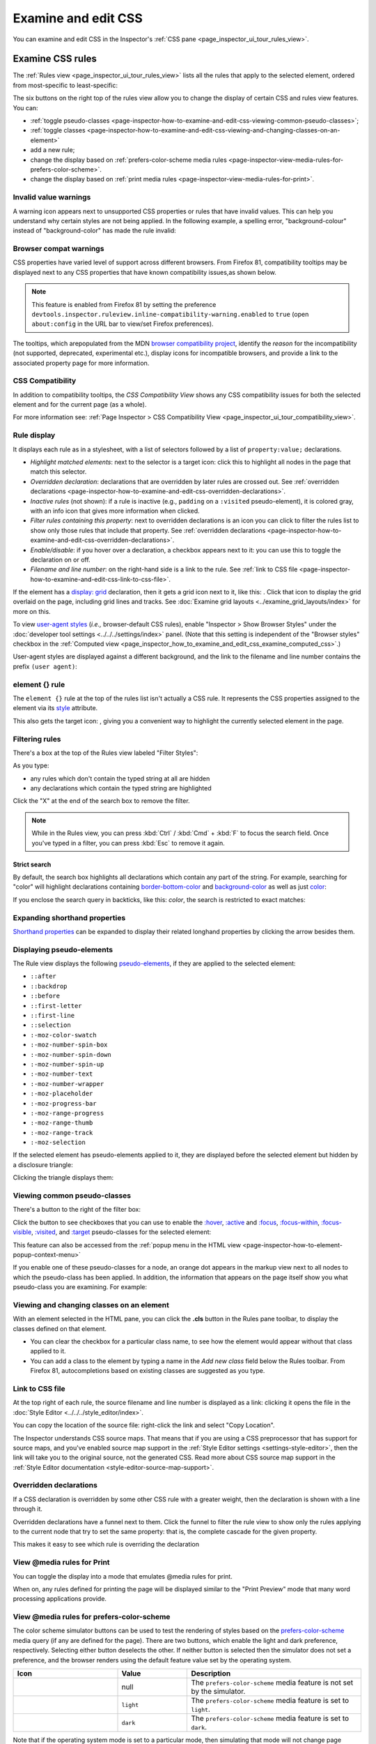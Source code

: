 ====================
Examine and edit CSS
====================

You can examine and edit CSS in the Inspector's :ref:`CSS pane <page_inspector_ui_tour_rules_view>`.


.. _page-inspector-how-to-examine-and-edit-css-examine-css-rules:

Examine CSS rules
*****************

The :ref:`Rules view <page_inspector_ui_tour_rules_view>` lists all the rules that apply to the selected element, ordered from most-specific to least-specific:

.. image:: rules_view_ff_87.png
  :alt: Rules view panel as of Firefox 87
  :class: border


The six buttons on the right top of the rules view allow you to change the display of certain CSS and rules view features. You can:


- :ref:`toggle pseudo-classes <page-inspector-how-to-examine-and-edit-css-viewing-common-pseudo-classes>`;
- :ref:`toggle classes <page-inspector-how-to-examine-and-edit-css-viewing-and-changing-classes-on-an-element>`
- add a new rule;
- change the display based on :ref:`prefers-color-scheme media rules <page-inspector-view-media-rules-for-prefers-color-scheme>`.
- change the display based on :ref:`print media rules <page-inspector-view-media-rules-for-print>`.

.. image:: rules_view_buttons_fx_72.png
  :alt: Toolbar buttons of the Rules view, as of Fx 72
  :class: center


Invalid value warnings
----------------------

A warning icon appears next to unsupported CSS properties or rules that have invalid values. This can help you understand why certain styles are not being applied. In the following example, a spelling error, "background-colour" instead of "background-color" has made the rule invalid:

.. image:: invalid_property.png
  :class: border


Browser compat warnings
-----------------------

CSS properties have varied level of support across different browsers. From Firefox 81, compatibility tooltips may be displayed next to any CSS properties that have known compatibility issues,as shown below.

.. note::
  This feature is enabled from Firefox 81 by setting the preference ``devtools.inspector.ruleview.inline-compatibility-warning.enabled`` to ``true`` (open ``about:config`` in the URL bar to view/set Firefox preferences).


.. image:: firefox_compatibility_tootips.jpg
  :alt: Tooltip displayed next to CSS element. Hover to find out browsers with compatibility issues.
  :class: center


The tooltips, which arepopulated from the MDN `browser compatibility project <https://github.com/mdn/browser-compat-data>`_, identify the *reason* for the incompatibility (not supported, deprecated, experimental etc.), display icons for incompatible browsers, and provide a link to the associated property page for more information.


CSS Compatibility
-----------------

In addition to compatibility tooltips, the *CSS Compatibility View* shows any CSS compatibility issues for both the selected element and for the current page (as a whole).

.. image:: compat_view.png
  :alt: Screenshot of the Compatibility view
  :class: center


For more information see: :ref:`Page Inspector > CSS Compatibility View <page_inspector_ui_tour_compatibility_view>`.


Rule display
------------

It displays each rule as in a stylesheet, with a list of selectors followed by a list of ``property:value;`` declarations.

.. image:: rules_pane.png
  :class: center


- *Highlight matched elements*: next to the selector is a target icon: click this to highlight all nodes in the page that match this selector.
- *Overridden declaration*: declarations that are overridden by later rules are crossed out. See :ref:`overridden declarations <page-inspector-how-to-examine-and-edit-css-overridden-declarations>`.
- *Inactive rules* (not shown): if a rule is inactive (e.g., ``padding`` on a ``:visited`` pseudo-element), it is colored gray, with an info icon that gives more information when clicked.
- *Filter rules containing this property*: next to overridden declarations is an icon you can click to filter the rules list to show only those rules that include that property. See :ref:`overridden declarations <page-inspector-how-to-examine-and-edit-css-overridden-declarations>`.
- *Enable/disable*: if you hover over a declaration, a checkbox appears next to it: you can use this to toggle the declaration on or off.
- *Filename and line number*: on the right-hand side is a link to the rule. See :ref:`link to CSS file <page-inspector-how-to-examine-and-edit-css-link-to-css-file>`.


.. |image1| image:: screen_shot_2016-12-16_at_10.51.15_am.png
  :width: 20

If the element has a `display: grid <https://developer.mozilla.org/en-US/docs/Web/CSS/display>`_ declaration, then it gets a grid icon next to it, like this: |image1|. Click that icon to display the grid overlaid on the page, including grid lines and tracks. See :doc:`Examine grid layouts <../examine_grid_layouts/index>` for more on this.

To view `user-agent styles <https://developer.mozilla.org/en-US/docs/Web/CSS/Cascade>`_ (*i.e.,* browser-default CSS rules), enable "Inspector > Show Browser Styles" under the :doc:`developer tool settings <../../../settings/index>` panel. (Note that this setting is independent of the "Browser styles" checkbox in the :ref:`Computed view <page_inspector_how_to_examine_and_edit_css_examine_computed_css>`.)

User-agent styles are displayed against a different background, and the link to the filename and line number contains the prefix ``(user agent)``:

.. image:: user-agent_css.png
  :class: border


.. _page_inspector_how_to_examine_and_edit_css_element_rule:

element {} rule
---------------

The ``element {}`` rule at the top of the rules list isn't actually a CSS rule. It represents the CSS properties assigned to the element via its `style <https://developer.mozilla.org/en-US/docs/Web/HTML/Global_attributes#attr-style>`_ attribute.

.. |image2| image:: target-icon.png
  :width: 20

This also gets the target icon: |image2|, giving you a convenient way to highlight the currently selected element in the page.


Filtering rules
---------------

There's a box at the top of the Rules view labeled "Filter Styles":

.. image:: filter_rules.png
  :class: border

As you type:

- any rules which don't contain the typed string at all are hidden
- any declarations which contain the typed string are highlighted

.. image:: filtered_rules.png
  :class: border

Click the "X" at the end of the search box to remove the filter.

.. note::
  While in the Rules view, you can press :kbd:`Ctrl` / :kbd:`Cmd` + :kbd:`F` to focus the search field. Once you've typed in a filter, you can press :kbd:`Esc` to remove it again.


.. raw:: html

  <iframe width="560" height="315" src="https://www.youtube.com/embed/9w8vDIWqnAE" title="YouTube video player" frameborder="0" allow="accelerometer; autoplay; clipboard-write; encrypted-media; gyroscope; picture-in-picture" allowfullscreen></iframe>
  <br/>
  <br/>

Strict search
~~~~~~~~~~~~~

By default, the search box highlights all declarations which contain any part of the string. For example, searching for "color" will highlight declarations containing `border-bottom-color <https://developer.mozilla.org/en-US/docs/Web/CSS/border-bottom-color>`_ and `background-color <https://developer.mozilla.org/en-US/docs/Web/CSS/background-color>`_ as well as just `color <https://developer.mozilla.org/en-US/docs/Web/CSS/color>`_:

.. image:: filter_rules_2.png
  :class: border

If you enclose the search query in backticks, like this: `color`, the search is restricted to exact matches:

.. image:: filter_rules_2_strict.png
  :class: border


Expanding shorthand properties
------------------------------

`Shorthand properties <https://developer.mozilla.org/en-US/docs/Web/CSS/Shorthand_properties>`_ can be expanded to display their related longhand properties by clicking the arrow besides them.


Displaying pseudo-elements
--------------------------

The Rule view displays the following `pseudo-elements <https://developer.mozilla.org/en-US/docs/Web/CSS/Pseudo-elements>`_, if they are applied to the selected element:

- ``::after``
- ``::backdrop``
- ``::before``
- ``::first-letter``
- ``::first-line``
- ``::selection``
- ``:-moz-color-swatch``
- ``:-moz-number-spin-box``
- ``:-moz-number-spin-down``
- ``:-moz-number-spin-up``
- ``:-moz-number-text``
- ``:-moz-number-wrapper``
- ``:-moz-placeholder``
- ``:-moz-progress-bar``
- ``:-moz-range-progress``
- ``:-moz-range-thumb``
- ``:-moz-range-track``
- ``:-moz-selection``

If the selected element has pseudo-elements applied to it, they are displayed before the selected element but hidden by a disclosure triangle:

.. image:: pseudo-elements.png
  :class: border


Clicking the triangle displays them:

.. image:: pseudo-elements_displayed.png
  :class: border


.. _page-inspector-how-to-examine-and-edit-css-viewing-common-pseudo-classes:

Viewing common pseudo-classes
-----------------------------

There's a button to the right of the filter box:

.. image:: show_pseudo_classes.png
  :class: border


Click the button to see checkboxes that you can use to enable the `:hover <https://developer.mozilla.org/en-US/docs/Web/CSS/:hover>`_, `:active <https://developer.mozilla.org/en-US/docs/Web/CSS/:active>`_ and `:focus <https://developer.mozilla.org/en-US/docs/Web/CSS/:focus>`_, `:focus-within <https://developer.mozilla.org/en-US/docs/Web/CSS/:focus-within>`_, `:focus-visible <https://developer.mozilla.org/en-US/docs/Web/CSS/:focus-visible>`_, `:visited <https://developer.mozilla.org/en-US/docs/Web/CSS/:visited>`_, and `:target <https://developer.mozilla.org/en-US/docs/Web/CSS/:target>`_ pseudo-classes for the selected element:


.. image:: show_pseudo_classes_hover.png
  :class: border

This feature can also be accessed from the :ref:`popup menu in the HTML view <page-inspector-how-to-element-popup-context-menu>`

If you enable one of these pseudo-classes for a node, an orange dot appears in the markup view next to all nodes to which the pseudo-class has been applied. In addition, the information that appears on the page itself show you what pseudo-class you are examining. For example:

.. image:: hover_indicators.png
  :class: border


.. _page-inspector-how-to-examine-and-edit-css-viewing-and-changing-classes-on-an-element:

Viewing and changing classes on an element
------------------------------------------

With an element selected in the HTML pane, you can click the **.cls** button in the Rules pane toolbar, to display the classes defined on that element.


- You can clear the checkbox for a particular class name, to see how the element would appear without that class applied to it.
- You can add a class to the element by typing a name in the *Add new class* field below the Rules toolbar. From Firefox 81, autocompletions based on existing classes are suggested as you type.


.. _page-inspector-how-to-examine-and-edit-css-link-to-css-file:

Link to CSS file
----------------

At the top right of each rule, the source filename and line number is displayed as a link: clicking it opens the file in the :doc:`Style Editor <../../../style_editor/index>`.

You can copy the location of the source file: right-click the link and select "Copy Location".

The Inspector understands CSS source maps. That means that if you are using a CSS preprocessor that has support for source maps, and you've enabled source map support in the :ref:`Style Editor settings <settings-style-editor>`, then the link will take you to the original source, not the generated CSS. Read more about CSS source map support in the :ref:`Style Editor documentation <style-editor-source-map-support>`.


.. _page-inspector-how-to-examine-and-edit-css-overridden-declarations:

Overridden declarations
-----------------------

If a CSS declaration is overridden by some other CSS rule with a greater weight, then the declaration is shown with a line through it.

Overridden declarations have a funnel next to them. Click the funnel to filter the rule view to show only the rules applying to the current node that try to set the same property: that is, the complete cascade for the given property.

This makes it easy to see which rule is overriding the declaration


.. _page-inspector-view-media-rules-for-print:

View @media rules for Print
---------------------------

You can toggle the display into a mode that emulates @media rules for print.

.. raw:: html

  <iframe width="560" height="315" src="https://www.youtube.com/embed/AEmq9hNDOGU" title="YouTube video player" frameborder="0" allow="accelerometer; autoplay; clipboard-write; encrypted-media; gyroscope; picture-in-picture" allowfullscreen></iframe>
  <br/>
  <br/>


When on, any rules defined for printing the page will be displayed similar to the "Print Preview" mode that many word processing applications provide.


.. _page-inspector-view-media-rules-for-prefers-color-scheme:

View @media rules for prefers-color-scheme
------------------------------------------

The color scheme simulator buttons can be used to test the rendering of styles based on the `prefers-color-scheme <https://developer.mozilla.org/en-US/docs/Web/CSS/@media/prefers-color-scheme>`_ media query (if any are defined for the page). There are two buttons, which enable the light and dark preference, respectively. Selecting either button deselects the other. If neither button is selected then the simulator does not set a preference, and the browser renders using the default feature value set by the operating system.


.. |image3| image:: color_scheme_null.png
  :class: border

.. |image4| image:: color_scheme_light.png
  :class: border

.. |image5| image:: color_scheme_dark.png
  :class: border


.. list-table::
  :widths: 30 20 50
  :header-rows: 1

  * - Icon
    - Value
    - Description

  * - |image3|
    - null
    - The ``prefers-color-scheme`` media feature is not set by the simulator.


  * - |image4|
    - ``light``
    - The ``prefers-color-scheme`` media feature is set to ``light``.

  * - |image5|
    - ``dark``
    - The ``prefers-color-scheme`` media feature is set to ``dark``.


Note that if the operating system mode is set to a particular mode, then simulating that mode will not change page rendering (i.e. simulating dark mode when the operating system is using dark mode will not change the display).

.. note::
  If ``privacy.resistFingerprinting`` has been set **true**, the `prefers-color-scheme <https://developer.mozilla.org/en-US/docs/Web/CSS/@media/prefers-color-scheme>`_ preference is forced to ``light``. You must set``privacy.resistFingerprinting`` to **false** in order to use this feature.


.. note::
  Before Firefox 87 this feature is behind the preference ``devtools.inspector.color-scheme-simulation.enabled``.


.. _page_inspector_how_to_examine_and_edit_css_examine_computed_css:

Examine computed CSS
********************

To see the complete computed CSS for the selected element, select the :ref:`Computed panel <page_inspector_ui_tour_computed_view>` in the righthand pane.This panel shows the calculated value that each CSS property has for the selected element. (This calculated value is exactly the same as what `getComputedStyle <https://developer.mozilla.org/en-US/docs/Web/API/Window/getComputedStyle>`_ would return.)

.. image:: computed_css.png
  :class: border


You can :kbd:`Tab` through the stylesto select them, and you can find more information about each property— pressing :kbd:`F1` on a selected property will open up its MDN reference page.

Clicking the arrow next to the property name (or pressing :kbd:`Enter` or :kbd:`Space` while it is selected) shows the rule that set this value, along with a link to the source filename and line number:

.. image:: computed_css_details.png
  :class: border


By default, this view only shows values that have been explicitly set by the page: to see all values, click the "Browser styles" box. You can :kbd:`Tab` through the filenames/line numbers; pressing :kbd:`Enter`/:kbd:`Return` will open up the relevant file at that point in the :doc:`Style Editor <../../../style_editor/index>`.

Typing in the search box performs a live filtering of the list, so, for example, if you just want to see font-related settings, you can type "font" in the search box, and only properties with "font" in the name will be listed. You can also search for the values of properties: to find the rule responsible for setting the font to "Lucida Grande", type that in the search box.

.. note::
  While in the Computed view, you can press :kbd:`Ctrl` / :kbd:`Cmd` + :kbd:`F` to focus the search field. Once you've typed in a filter, you can press :kbd:`Esc` to remove it again.


Edit rules
**********

If you click on a declaration or a selector in the Rules view you can edit it and see the results immediately. You can also :kbd:`Tab` through the different existing properties and values, and start editing them by pressing :kbd:`Enter` or :kbd:`Space`. To add a new declaration to a rule, click on the last line of the rule (the line occupied by the closing brace).

As you start typing a property name, you'll see a list of autocomplete suggestions. Press:kbd:`Tab` to accept the current suggestion or :kbd:`Up` and :kbd:`Down` to move through the list. The default choice is the most common property that starts with the letters you've typed. For example, here the user has typed "c" and the default choice is "color":

.. image:: edit_rule_autocomplete.png
  :class: border


If you enter an invalid value for a property when editing it, or an unknown property name, a yellow alert icon appears besides the declaration.

Edits that you make in the Rules view are reflected in the :doc:`Style Editor <../../../style_editor/index>`, and vice versa. Any changes you make are temporary: reloading the page will restore the original styling.

While you're editing CSS, the context menu you'll see is the normal one for working with editable text:

.. image:: editable-context-menu.png
  :class: center


CSS variable autocompletion
---------------------------

`CSS variable names <https://developer.mozilla.org/en-US/docs/Web/CSS/Using_CSS_custom_properties>`_ will auto-complete depending on the variables defined in the CSS. If you enter ``var(`` into a property value and then type a dash (``-``), any variables you have declared in your CSS will then appear in an autocomplete list, which shows a color swatch so you can see exactly what color each variable choice is storing (`bug 1451211 <https://bugzilla.mozilla.org/show_bug.cgi?id=1451211>`_)

.. image:: edit_rule_var_autocomplete.png
  :class: border


In addition, hovering over a CSS variable name brings up a tooltip showing what color value is stored in that variable `bug 1431949 <https://bugzilla.mozilla.org/show_bug.cgi?id=1431949>`_.

.. image:: var_value.png
  :class: border


Editing keyboard shortcuts
--------------------------

You can use the arrow and page up/down keys (along with others) to increase/decrease numeric rules while editing:


- The :kbd:`Up` arrow increments values by 1 — for example, "1px" changes to "2px".
- :kbd:`Shift` + :kbd:`Up`/:kbd:`Down` increments or decrements values by 10.
- :kbd:`Ctrl` + :kbd:`Up`/:kbd:`Down` (on Linux and Windows) or :kbd:`Alt` + :kbd:`Up`/:kbd:`Down` (on Mac) increments or decrements values by 0.1.
- :kbd:`Shift` + :kbd:`Page up`/:kbd:`Page down` increments or decrements values by 100.


Track changes
-------------

When you are editing the rules in the rules view, you can see the changes you have made in the Changes pane.

.. image:: track_changes.png
  :class: border


.. note::
  You can view changes made to the rules view only. If you edit the CSS using the Style Editor, the changes will not be shown in the changes pane.

  Also remember, as noted above, that changes you make to the CSS rules are temporary and will be reset if you reload the page.


If you are satisfied with the changes you have made, you can copy the new settings to page the edited rule into your stylesheet. Right-click on the changes panel and select **Copy Rule** from the context menu.

.. image:: save_changes_panel.png
  :class: border


The Copy Rule command copies the entire element, class, or id definition, including any unchanged rules and the rules that describe your changes. For example, copying the changes in the preceding image, you get the following:

.. code-block:: css

  .text-content p {
    box-sizing:border-box;
    max-width:24rem;
    text-decoration: underline;
    color: cadetblue;
    font-weight: bold;
  }


.. _page_inspector_how_to_examine_and_edit_css_add_rules:

Add rules
*********

You can add new rules in the Rules view. Just right-click to show the context menu and select "Add rule". This will add a new CSS rule whose selector matches the currently selected node.

.. image:: add_new_rule.png
  :class: border


There's also a button that enables you to do the same thing:

.. image:: rules_panel.png
  :class: border


Copy rules
**********

To copy rules, and pieces of rules, use one of the following context menu items in the Rules view:


- Copy Rule
- Copy Selector
- Copy Property Declaration
- Copy Property Name
- Copy Property Value

.. image:: rules_context_menu.png
  :class: center


See also
********

- Complete list of Page Inspector :ref:`Keyboard shortcuts <keyboard-shortcuts-page-inspector>`.
- The Inspector also includes a number of specialized tools for working with particular CSS features, such as colors, fonts, and animations. To read about these see the list of :doc:`how to guides <../../index>`.

